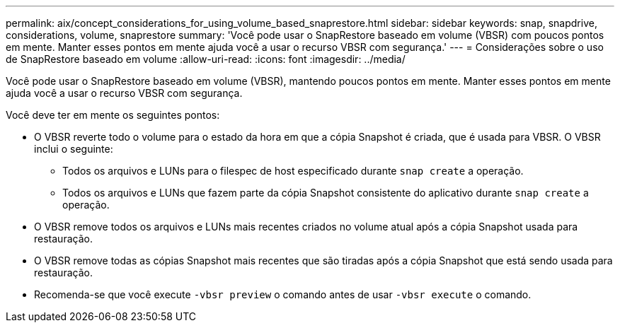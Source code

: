 ---
permalink: aix/concept_considerations_for_using_volume_based_snaprestore.html 
sidebar: sidebar 
keywords: snap, snapdrive, considerations, volume, snaprestore 
summary: 'Você pode usar o SnapRestore baseado em volume (VBSR) com poucos pontos em mente. Manter esses pontos em mente ajuda você a usar o recurso VBSR com segurança.' 
---
= Considerações sobre o uso de SnapRestore baseado em volume
:allow-uri-read: 
:icons: font
:imagesdir: ../media/


[role="lead"]
Você pode usar o SnapRestore baseado em volume (VBSR), mantendo poucos pontos em mente. Manter esses pontos em mente ajuda você a usar o recurso VBSR com segurança.

Você deve ter em mente os seguintes pontos:

* O VBSR reverte todo o volume para o estado da hora em que a cópia Snapshot é criada, que é usada para VBSR. O VBSR inclui o seguinte:
+
** Todos os arquivos e LUNs para o filespec de host especificado durante `snap create` a operação.
** Todos os arquivos e LUNs que fazem parte da cópia Snapshot consistente do aplicativo durante `snap create` a operação.


* O VBSR remove todos os arquivos e LUNs mais recentes criados no volume atual após a cópia Snapshot usada para restauração.
* O VBSR remove todas as cópias Snapshot mais recentes que são tiradas após a cópia Snapshot que está sendo usada para restauração.
* Recomenda-se que você execute `-vbsr preview` o comando antes de usar `-vbsr execute` o comando.

